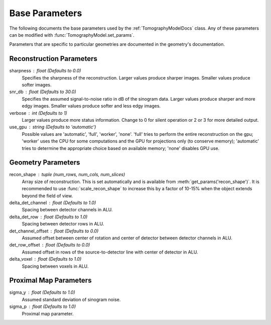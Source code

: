.. _ParametersDocs:


===============
Base Parameters
===============

The following documents the base parameters used by the :ref:`TomographyModelDocs` class.
Any of these parameters can be modified with :func:`TomographyModel.set_params`.

Parameters that are specific to particular geometries are documented in the geometry's documentation.

Reconstruction Parameters
^^^^^^^^^^^^^^^^^^^^^^^^^

sharpness : float  (Defaults to 0.0)
    Specifies the sharpness of the reconstruction.  Larger values produce sharper images. Smaller values produce softer images.

snr_db : float  (Defaults to 30.0)
    Specifies the assumed signal-to-noise ratio in dB of the sinogram data. Larger values produce sharper and more edgy images.
    Smaller values produce softer and less edgy images.

verbose : int  (Defaults to 1)
    Larger values produce more status information. Change to 0 for silent operation or 2 or 3 for more detailed output.

use_gpu : string  (Defaults to 'automatic')
    Possible values are 'automatic', 'full', 'worker', 'none'.  'full' tries to perform the entire reconstruction on the gpu;
    'worker' uses the CPU for some computations and the GPU for projections only (to conserve memory);
    'automatic' tries to determine the appropriate choice based on available memory; 'none' disables GPU use.


Geometry Parameters
^^^^^^^^^^^^^^^^^^^

recon_shape : tuple (num_rows, num_cols, num_slices)
    Array size of reconstruction. This is set automatically and is available from :meth:`get_params('recon_shape')`.
    It is recommended to use :func:`scale_recon_shape` to increase this by a factor of 10-15% when the object extends beyond the field of view.

delta_det_channel : float (Defaults to 1.0)
    Spacing between detector channels in ALU.

delta_det_row : float (Defaults to 1.0)
    Spacing between detector rows in ALU.

det_channel_offset : float (Defaults to 0.0)
    Assumed offset between center of rotation and center of detector between detector channels in ALU.

det_row_offset : float (Defaults to 0.0)
    Assumed offset in rows of the source-to-detector line with center of detector in ALU.

delta_voxel : float (Defaults to 1.0)
    Spacing between voxels in ALU.


Proximal Map Parameters
^^^^^^^^^^^^^^^^^^^^^^^

sigma_y : float (Defaults to 1.0)
    Assumed standard deviation of sinogram noise.

sigma_p : float (Defaults to 1.0)
    Proximal map parameter.




